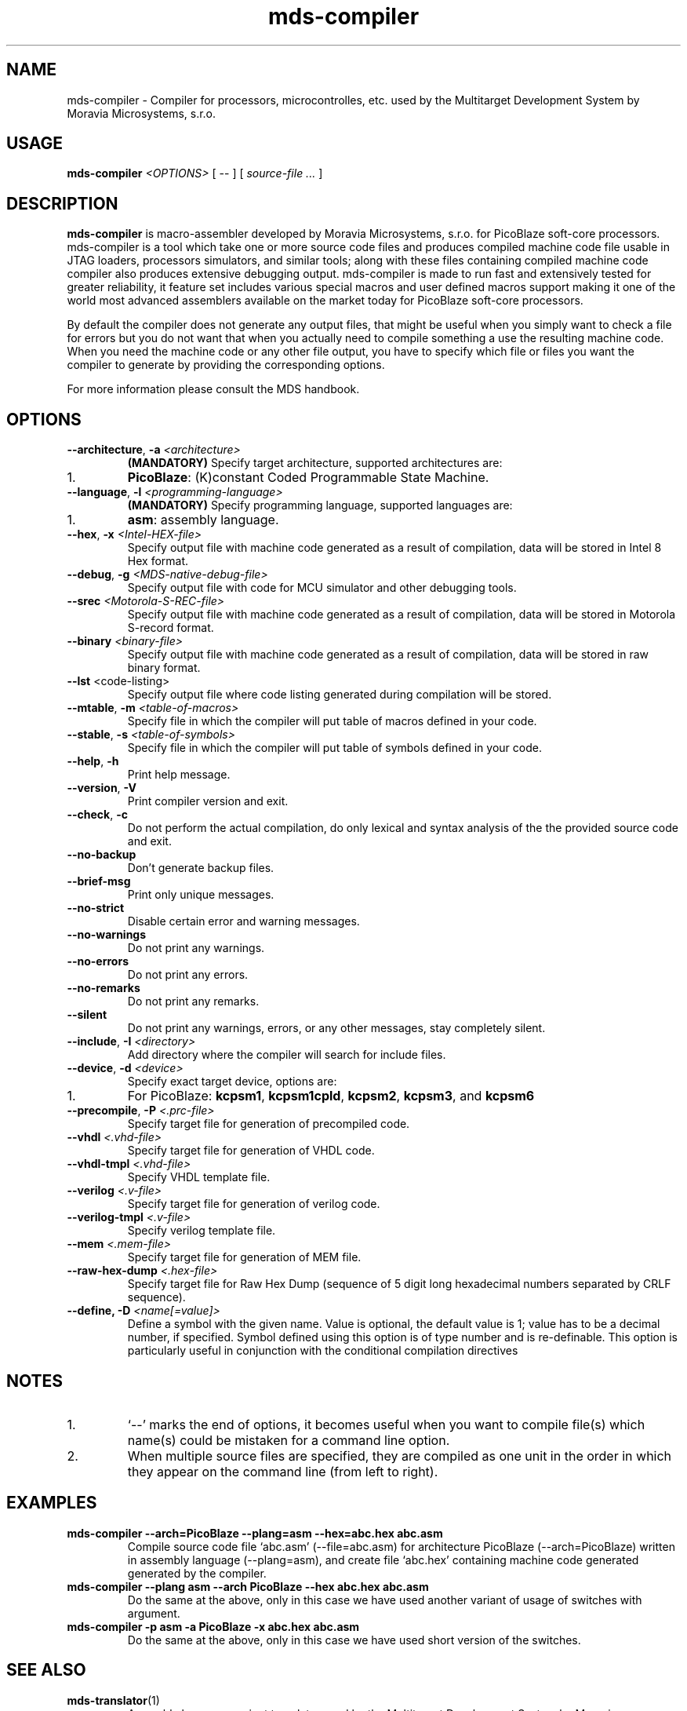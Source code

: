 .\" ====================================================================================================================
.\"
.\"  M   M  OO  RRR    A   V   V III   A      M   M III  OOO  RRR   OO   SSSS Y   Y  SSSS TTTTT EEEEE M   M  SSSS
.\"  MM MM O  O R  R  A A  V   V  I   A A     MM MM  I  O     R  R O  O S      Y Y  S       T   E     MM MM S
.\"  M M M O  O RRR  A   A V   V  I  A   A    M M M  I  O     RRR  O  O  SS     Y    SS     T   EEEEE M M M  SS
.\"  M   M O  O RR   AAAAA  V V   I  AAAAA    M   M  I  O     RR   O  O    SS   Y      SS   T   E     M   M    SS
.\"  M   M O  O R R  A   A  V V   I  A   A    M   M  I  O     R R  O  O      S  Y        S  T   E     M   M      S
.\"  M   M  OO  R  R A   A   V   III A   A    M   M III  OOO  R  R  OO   SSSS   Y    SSSS   T   EEEEE M   M  SSSS
.\"
.\" (C) copyright 2014 Moravia Microsystems, s.r.o.
.\"     trida Kpt. Jarose 1946/35, 602 00 Brno, CZ, European Union
.\"     http://www.moravia-microsystems.com
.\"
.\" ====================================================================================================================

.TH "mds-compiler" "1" "January 2015" "User Commands"
.SH NAME
mds-compiler \- Compiler for processors, microcontrolles, etc. used by the Multitarget Development System by Moravia
Microsystems, s.r.o.
.SH USAGE
.B mds\-compiler
.I <OPTIONS>
[ -- ]
[
.I source\-file ...
]

.SH DESCRIPTION
\fB mds\-compiler\fR is macro-assembler developed by Moravia Microsystems, s.r.o. for PicoBlaze soft-core processors.
mds-compiler is a tool which take one or more source code files and produces compiled machine code file usable in JTAG
loaders, processors simulators, and similar tools; along with these files containing compiled machine code compiler also
produces extensive debugging output. mds-compiler is made to run fast and extensively tested for greater reliability, it
feature set includes various special macros and user defined macros support making it one of the world most advanced
assemblers available on the market today for PicoBlaze soft-core processors.

By default the compiler does not generate any output files, that might be useful when you simply want to check a file for errors but you do not want that when you actually need to compile something a use the resulting machine code. When you need the machine code or any other file output, you have to specify which file or files you want the compiler to generate by providing the corresponding options.

For more information please consult the MDS handbook.

.SH OPTIONS
.TP
\fB\-\-architecture\fR, \fB\-a\fI <architecture>\fR
\fB(MANDATORY)\fR Specify target architecture, supported architectures are:
.IP 1.
\fBPicoBlaze\fR: (K)constant Coded Programmable State Machine.
.TP
\fB\-\-language\fR, \fB\-l\fI <programming\-language>\fR
\fB(MANDATORY)\fR Specify programming language, supported languages are:
.IP 1.
\fBasm\fR: assembly language.
.TP
\fB\-\-hex\fR, \fB\-x\fI <Intel\-HEX\-file>\fR
Specify output file with machine code generated as a result of compilation, data will be stored in Intel 8 Hex format.
.TP
\fB\-\-debug\fR, \fB\-g\fI <MDS\-native\-debug\-file>\fR
Specify output file with code for MCU simulator and other debugging tools.
.TP
\fB\-\-srec\fI <Motorola\-S\-REC\-file>\fR
Specify output file with machine code generated as a result of compilation, data will be stored in Motorola S-record
format.
.TP
\fB\-\-binary\fI <binary\-file>\fR
Specify output file with machine code generated as a result of compilation, data will be stored in raw binary format.
.TP
\fB\-\-lst\fR <code\-listing>\fR
Specify output file where code listing generated during compilation will be stored.
.TP
\fB\-\-mtable\fR, \fB\-m\fI <table\-of\-macros>\fR
Specify file in which the compiler will put table of macros defined in your code.
.TP
\fB\-\-stable\fR, \fB\-s\fI <table\-of\-symbols>\fR
Specify file in which the compiler will put table of symbols defined in your code.
.TP
\fB\-\-help\fR, \fB\-h\fR
Print help message.
.TP
\fB\-\-version\fR, \fB\-V\fR
Print compiler version and exit.
.TP
\fB\-\-check\fR, \fB\-c\fR
Do not perform the actual compilation, do only lexical and syntax analysis of the the provided source code and exit.
.TP
\fB\-\-no\-backup\fR
Don't generate backup files.
.TP
\fB\-\-brief\-msg\fR
Print only unique messages.
.TP
\fB\-\-no\-strict\fR
Disable certain error and warning messages.
.TP
\fB\-\-no\-warnings\fR
Do not print any warnings.
.TP
\fB\-\-no\-errors\fR
Do not print any errors.
.TP
\fB\-\-no\-remarks\fR
Do not print any remarks.
.TP
\fB\-\-silent\fR
Do not print any warnings, errors, or any other messages, stay completely silent.
.TP
\fB\-\-include\fR, \fB\-I\fI <directory>\fR
Add directory where the compiler will search for include files.
.TP
\fB\-\-device\fR, \fB\-d\fI <device>\fR
Specify exact target device, options are:
.IP 1.
For PicoBlaze: \fBkcpsm1\fR, \fBkcpsm1cpld\fR, \fBkcpsm2\fR, \fBkcpsm3\fR, and \fBkcpsm6\fR
.TP
\fB\-\-precompile\fR, \fB\-P\fI <.prc\-file>\fR
Specify target file for generation of precompiled code.
.TP
\fB\-\-vhdl\fI <.vhd\-file>\fR
Specify target file for generation of VHDL code.
.TP
\fB\-\-vhdl\-tmpl\fI <.vhd\-file>\fR
Specify VHDL template file.
.TP
\fB\-\-verilog\fI <.v\-file>\fR
Specify target file for generation of verilog code.
.TP
\fB\-\-verilog\-tmpl\fI <.v\-file>\fR
Specify verilog template file.
.TP
\fB\-\-mem\fI <.mem\-file>\fR
Specify target file for generation of MEM file.
.TP
\fB\-\-raw\-hex\-dump\fI <.hex\-file>\fR
Specify target file for Raw Hex Dump (sequence of 5 digit long hexadecimal numbers separated by CRLF sequence).
.TP
\fB\-\-define, \fB\-D\fR \fI <name[=value]>\fR
Define a symbol with the given name. Value is optional, the default value is 1; value has to be a decimal number, if
specified. Symbol defined using this option is of type number and is re-definable. This option is particularly useful in
conjunction with the conditional compilation directives

.SH NOTES
.IP 1.
`--' marks the end of options, it becomes useful when you want to compile file(s) which name(s) could be mistaken for a
command line option.
.IP 2.
When multiple source files are specified, they are compiled as one unit in the order in which they appear on the command
line (from left to right).

.SH EXAMPLES
.TP
\fBmds-compiler --arch=PicoBlaze --plang=asm --hex=abc.hex abc.asm\fR
Compile source code file `abc.asm' (--file=abc.asm) for architecture PicoBlaze (--arch=PicoBlaze) written in assembly
language (--plang=asm), and create file `abc.hex' containing machine code generated generated by the compiler.
.TP
\fBmds-compiler --plang asm --arch PicoBlaze --hex abc.hex abc.asm\fR
Do the same at the above, only in this case we have used another variant of usage of switches with argument.
.TP
\fBmds-compiler -p asm -a PicoBlaze -x abc.hex abc.asm\fR
Do the same at the above, only in this case we have used short version of the switches.

.SH "SEE ALSO"
.TP
.BR mds-translator (1)
Assembly language variant translator used by the Multitarget Development System by Moravia Microsystems.
.TP
.BR mds-disasm (1)
Disassembler for embedded applications used by the Multitarget Development System by Moravia Microsystems.
.TP
.BR mds-proc-sim (1)
Processor simulator used by the Multitarget Development System by Moravia Microsystems.

.SH AUTHOR
(C) Moravia Microsystems, s.r.o.
.br
trida Kpt. Jarose 1946/35, CZ-602 00
.br
Brno, Czech Republic, European Union
.br
http://www.moravia-microsystems.com
